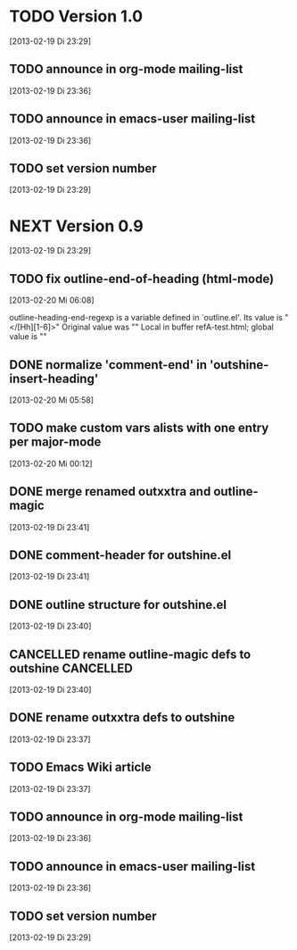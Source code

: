 * TODO Version 1.0
  [2013-02-19 Di 23:29]

** TODO announce in org-mode mailing-list
  [2013-02-19 Di 23:36]
** TODO announce in emacs-user mailing-list
  [2013-02-19 Di 23:36]
** TODO set version number
 [2013-02-19 Di 23:29]


* NEXT Version 0.9
  [2013-02-19 Di 23:29]


** TODO fix outline-end-of-heading (html-mode)
   [2013-02-20 Mi 06:08]

outline-heading-end-regexp is a variable defined in `outline.el'.
Its value is "</[Hh][1-6]>"
Original value was "\n"
Local in buffer refA-test.html; global value is "\n"

** DONE normalize 'comment-end' in 'outshine-insert-heading'
   CLOSED: [2013-02-20 Mi 14:43]
   :LOGBOOK:
   - State "DONE"       from "TODO"       [2013-02-20 Mi 14:43]
   :END:
   [2013-02-20 Mi 05:58]
** TODO make custom vars alists with one entry per major-mode
   [2013-02-20 Mi 00:12]
** DONE merge renamed outxxtra and outline-magic
   CLOSED: [2013-02-20 Mi 02:49]
   :LOGBOOK:
   - State "DONE"       from "TODO"       [2013-02-20 Mi 02:49]
   :END:
   [2013-02-19 Di 23:41]
** DONE comment-header for outshine.el
   CLOSED: [2013-02-20 Mi 02:49]
   :LOGBOOK:
   - State "DONE"       from "TODO"       [2013-02-20 Mi 02:49]
   :END:
   [2013-02-19 Di 23:41]
** DONE outline structure for outshine.el
   CLOSED: [2013-02-20 Mi 02:49]
   :LOGBOOK:
   - State "DONE"       from "TODO"       [2013-02-20 Mi 02:49]
   :END:
   [2013-02-19 Di 23:40]
** CANCELLED rename outline-magic defs to outshine                :CANCELLED:
   CLOSED: [2013-02-20 Mi 02:48]
   :LOGBOOK:
   - State "CANCELLED"  from "TODO"       [2013-02-20 Mi 02:48] \\
     not necessary
   :END:
   [2013-02-19 Di 23:40]
** DONE rename outxxtra defs to outshine
   CLOSED: [2013-02-20 Mi 02:48]
   :LOGBOOK:
   - State "DONE"       from "TODO"       [2013-02-20 Mi 02:48]
   :END:
   [2013-02-19 Di 23:37]
** TODO Emacs Wiki article
   [2013-02-19 Di 23:37]
** TODO announce in org-mode mailing-list
   [2013-02-19 Di 23:36]
** TODO announce in emacs-user mailing-list
   [2013-02-19 Di 23:36]
** TODO set version number
  [2013-02-19 Di 23:29]
